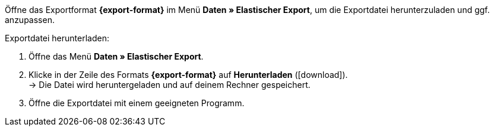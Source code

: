 Öffne das Exportformat *{export-format}* im Menü *Daten » Elastischer Export*, um die Exportdatei herunterzuladen und ggf. anzupassen.

[.instruction]
Exportdatei herunterladen:

. Öffne das Menü *Daten » Elastischer Export*.
. Klicke in der Zeile des Formats *{export-format}* auf *Herunterladen* (icon:download[role="purple"]). +
→ Die Datei wird heruntergeladen und auf deinem Rechner gespeichert.
. Öffne die Exportdatei mit einem geeigneten Programm.
